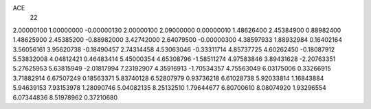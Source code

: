 ACE
 22 
2.00000100 1.00000000 -0.00000130 
2.00000100 2.09000000 0.00000010 
1.48626400 2.45384900 0.88982400 
1.48625900 2.45385200 -0.88982000 
3.42742000 2.64079500 -0.00000300 
4.38597933 1.88932984 0.16402164 
3.56056161 3.95620738 -0.18490457 
2.74314458 4.53063046 -0.33311714 
4.85737725 4.60262450 -0.18087912 
5.53832008 4.04812421 0.46483414 
5.45000354 4.65308796 -1.58511274 
4.97583846 3.89431628 -2.20763351 
5.27625953 5.63815949 -2.01817994 
7.23192907 4.35916913 -1.70534357 
4.75563049 6.03175006 0.33266915 
3.71882914 6.67507249 0.18563371 
5.83740128 6.52807979 0.93736218 
6.61028738 5.92033814 1.16843884 
5.94639153 7.93153978 1.28090746 
5.04082135 8.25132510 1.79644677 
6.80700610 8.08074920 1.93296554 
6.07344836 8.51978962 0.37210680 
